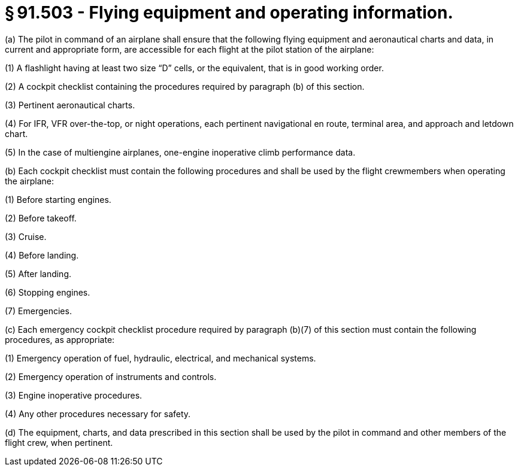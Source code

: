 # § 91.503 - Flying equipment and operating information.

(a) The pilot in command of an airplane shall ensure that the following flying equipment and aeronautical charts and data, in current and appropriate form, are accessible for each flight at the pilot station of the airplane:

(1) A flashlight having at least two size “D” cells, or the equivalent, that is in good working order.

(2) A cockpit checklist containing the procedures required by paragraph (b) of this section.

(3) Pertinent aeronautical charts.

(4) For IFR, VFR over-the-top, or night operations, each pertinent navigational en route, terminal area, and approach and letdown chart.

(5) In the case of multiengine airplanes, one-engine inoperative climb performance data.

(b) Each cockpit checklist must contain the following procedures and shall be used by the flight crewmembers when operating the airplane:

(1) Before starting engines.

(2) Before takeoff.

(3) Cruise.

(4) Before landing.

(5) After landing.

(6) Stopping engines.

(7) Emergencies.

(c) Each emergency cockpit checklist procedure required by paragraph (b)(7) of this section must contain the following procedures, as appropriate:

(1) Emergency operation of fuel, hydraulic, electrical, and mechanical systems.

(2) Emergency operation of instruments and controls.

(3) Engine inoperative procedures.

(4) Any other procedures necessary for safety.

(d) The equipment, charts, and data prescribed in this section shall be used by the pilot in command and other members of the flight crew, when pertinent.

